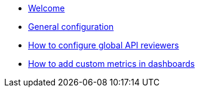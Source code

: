 * xref:how-to-introduction.adoc[Welcome]
* xref:how-to-general-configuration.adoc[General configuration]
* xref:how-to-configure-global-API-reviewers.adoc[How to configure global API reviewers]
* xref:how-to-add-custom-metrics-in-dashboards.adoc[How to add custom metrics in dashboards]

